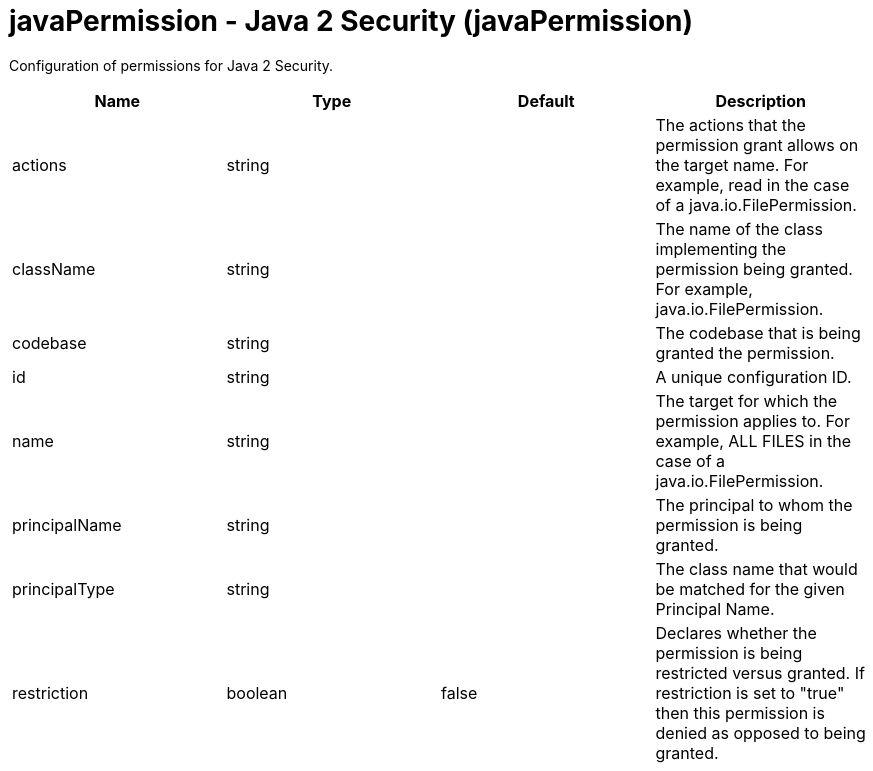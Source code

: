 :page-layout: config
= +javaPermission - Java 2 Security+ (+javaPermission+)
:stylesheet: ../config.css
:linkcss: 
:nofooter: 

+Configuration of permissions for Java 2 Security.+

[cols="a,a,a,a",width="100%"]
|===
|Name|Type|Default|Description

|+actions+

|string

|

|+The actions that the permission grant allows on the target name.  For example, read in the case of a java.io.FilePermission.+

|+className+

|string

|

|+The name of the class implementing the permission being granted. For example, java.io.FilePermission.+

|+codebase+

|string

|

|+The codebase that is being granted the permission.+

|+id+

|string

|

|+A unique configuration ID.+

|+name+

|string

|

|+The target for which the permission applies to.  For example, ALL FILES in the case of a java.io.FilePermission.+

|+principalName+

|string

|

|+The principal to whom the permission is being granted.+

|+principalType+

|string

|

|+The class name that would be matched for the given Principal Name.+

|+restriction+

|boolean

|+false+

|+Declares whether the permission is being restricted versus granted.  If restriction is set to "true" then this permission is denied as opposed to being granted.+
|===
